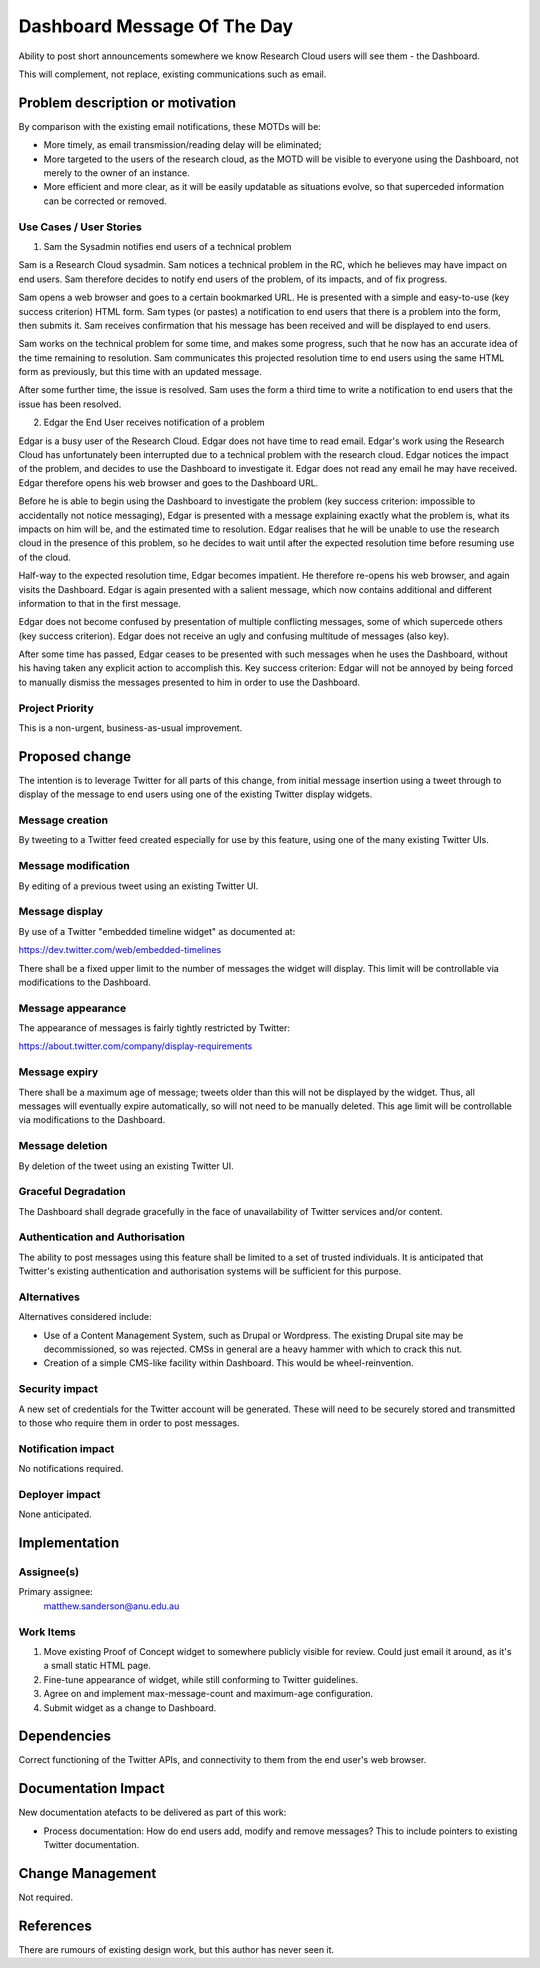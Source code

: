 ..
 This work is licensed under a Creative Commons Attribution 3.0 Unported
 License.

 http://creativecommons.org/licenses/by/3.0/legalcode

==========================================
Dashboard Message Of The Day
==========================================

Ability to post short announcements somewhere we know Research Cloud users
will see them - the Dashboard.

This will complement, not replace, existing communications such as email.

Problem description or motivation
=================================

By comparison with the existing email notifications, these MOTDs will be:

* More timely, as email transmission/reading delay will be eliminated;
* More targeted to the users of the research cloud, as the MOTD
  will be visible to everyone using the Dashboard, not merely to the
  owner of an instance.
* More efficient and more clear, as it will be easily updatable
  as situations evolve, so that superceded information can be corrected
  or removed.

Use Cases / User Stories
------------------------

1. Sam the Sysadmin notifies end users of a technical problem

Sam is a Research Cloud sysadmin. Sam notices a technical problem in the RC,
which he believes may have impact on end users. Sam therefore decides
to notify end users of the problem, of its impacts, and of fix progress.

Sam opens a web browser and goes to a certain bookmarked URL. He is presented
with a simple and easy-to-use (key success criterion) HTML form.
Sam types (or pastes) a notification to end users that there is a problem
into the form, then submits it. Sam receives confirmation that his message
has been received and will be displayed to end users.

Sam works on the technical problem for some time, and makes some progress,
such that he now has an accurate idea of the time remaining to resolution.
Sam communicates this projected resolution time to end users using the same
HTML form as previously, but this time with an updated message.

After some further time, the issue is resolved. Sam uses the form a third time
to write a notification to end users that the issue has been resolved.

2. Edgar the End User receives notification of a problem

Edgar is a busy user of the Research Cloud. Edgar does not have time to read
email.
Edgar's work using the Research Cloud has unfortunately been interrupted
due to a technical problem with the research cloud.
Edgar notices the impact of the problem, and decides to use the Dashboard
to investigate it. Edgar does not read any email he may have received.
Edgar therefore opens his web browser and goes to the Dashboard URL.

Before he is able to begin using the Dashboard to investigate the problem
(key success criterion: impossible to accidentally not notice messaging),
Edgar is presented with a message explaining exactly what the problem is,
what its impacts on him will be, and the estimated time to resolution.
Edgar realises that he will be unable to use the research cloud in the
presence of this problem, so he decides to wait until after the expected
resolution time before resuming use of the cloud.

Half-way to the expected resolution time, Edgar becomes impatient.
He therefore re-opens his web browser, and again visits the Dashboard.
Edgar is again presented with a salient message, which now contains
additional and different information to that in the first message.

Edgar does not become confused by presentation of multiple conflicting
messages, some of which supercede others (key success criterion).
Edgar does not receive an ugly and confusing multitude of messages (also key).

After some time has passed, Edgar ceases to be presented with such messages
when he uses the Dashboard, without his having taken any explicit action
to accomplish this. Key success criterion: Edgar will not be annoyed
by being forced to manually dismiss the messages presented to him in order to
use the Dashboard.

Project Priority
-----------------

This is a non-urgent, business-as-usual improvement.

Proposed change
===============

The intention is to leverage Twitter for all parts of this change, from
initial message insertion using a tweet through to display of the message
to end users using one of the existing Twitter display widgets.

Message creation
----------------

By tweeting to a Twitter feed created especially for use by this feature,
using one of the many existing Twitter UIs.

Message modification
--------------------

By editing of a previous tweet using an existing Twitter UI.

Message display
---------------

By use of a Twitter "embedded timeline widget" as documented at:

https://dev.twitter.com/web/embedded-timelines

There shall be a fixed upper limit to the number of messages the widget will
display. This limit will be controllable via modifications to the Dashboard.

Message appearance
------------------

The appearance of messages is fairly tightly restricted by Twitter:

https://about.twitter.com/company/display-requirements

Message expiry
--------------

There shall be a maximum age of message; tweets older than this will
not be displayed by the widget. Thus, all messages will eventually
expire automatically, so will not need to be manually deleted.
This age limit will be controllable via modifications to the Dashboard.

Message deletion
----------------

By deletion of the tweet using an existing Twitter UI.

Graceful Degradation
--------------------

The Dashboard shall degrade gracefully in the face of unavailability of
Twitter services and/or content.

Authentication and Authorisation
--------------------------------

The ability to post messages using this feature shall be limited to a set of
trusted individuals.
It is anticipated that Twitter's existing authentication and authorisation
systems will be sufficient for this purpose.

Alternatives
------------

Alternatives considered include:

* Use of a Content Management System, such as Drupal or Wordpress.
  The existing Drupal site may be decommissioned, so was rejected.
  CMSs in general are a heavy hammer with which to crack this nut.

* Creation of a simple CMS-like facility within Dashboard.
  This would be wheel-reinvention.

Security impact
---------------

A new set of credentials for the Twitter account will be generated.
These will need to be securely stored and transmitted to those who
require them in order to post messages.

Notification impact
-------------------

No notifications required.

Deployer impact
---------------

None anticipated.

Implementation
==============

Assignee(s)
-----------

Primary assignee:
  matthew.sanderson@anu.edu.au

Work Items
----------

1. Move existing Proof of Concept widget to somewhere publicly visible for review.
   Could just email it around, as it's a small static HTML page.

2. Fine-tune appearance of widget, while still conforming to Twitter guidelines.

3. Agree on and implement max-message-count and maximum-age configuration.

4. Submit widget as a change to Dashboard.

Dependencies
============

Correct functioning of the Twitter APIs, and connectivity to them from
the end user's web browser.

Documentation Impact
====================

New documentation atefacts to be delivered as part of this work:

* Process documentation: How do end users add, modify and remove messages?
  This to include pointers to existing Twitter documentation.


Change Management
=================

Not required.

References
==========

There are rumours of existing design work, but this author has never seen it.
